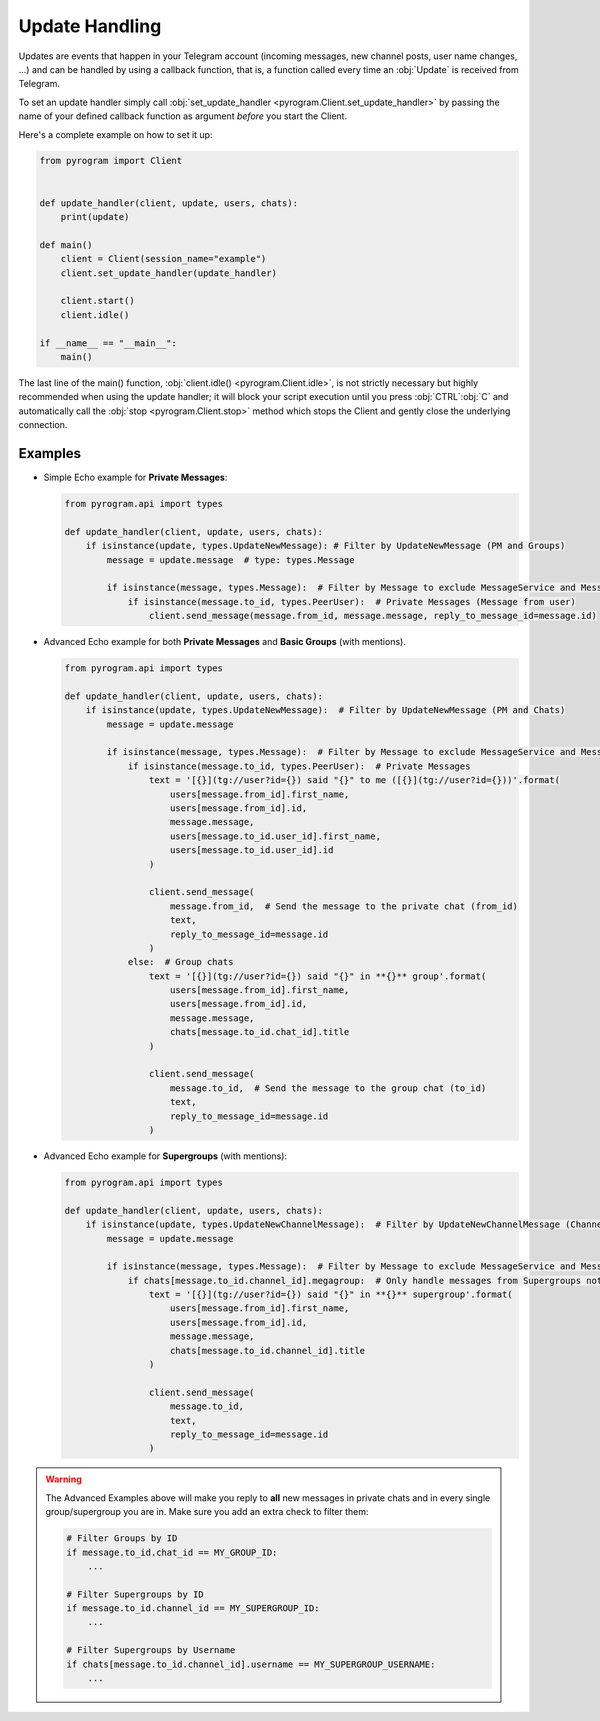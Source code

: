 Update Handling
===============

Updates are events that happen in your Telegram account (incoming messages, new channel posts, user name changes, ...)
and can be handled by using a callback function, that is, a function called every time an :obj:`Update` is received from
Telegram.

To set an update handler simply call :obj:`set_update_handler <pyrogram.Client.set_update_handler>`
by passing the name of your defined callback function as argument *before* you start the Client.

Here's a complete example on how to set it up:

.. code-block:: python

    from pyrogram import Client


    def update_handler(client, update, users, chats):
        print(update)

    def main()
        client = Client(session_name="example")
        client.set_update_handler(update_handler)

        client.start()
        client.idle()

    if __name__ == "__main__":
        main()

The last line of the main() function, :obj:`client.idle() <pyrogram.Client.idle>`, is not strictly necessary but highly
recommended when using the update handler; it will block your script execution until you press :obj:`CTRL`:obj:`C` and
automatically call the :obj:`stop <pyrogram.Client.stop>` method which stops the Client and gently close the underlying
connection.

Examples
--------

-   Simple Echo example for **Private Messages**:

    .. code-block:: python

        from pyrogram.api import types

        def update_handler(client, update, users, chats):
            if isinstance(update, types.UpdateNewMessage): # Filter by UpdateNewMessage (PM and Groups)
                message = update.message  # type: types.Message

                if isinstance(message, types.Message):  # Filter by Message to exclude MessageService and MessageEmpty
                    if isinstance(message.to_id, types.PeerUser):  # Private Messages (Message from user)
                        client.send_message(message.from_id, message.message, reply_to_message_id=message.id)



-   Advanced Echo example for both **Private Messages** and **Basic Groups** (with mentions).

    .. code-block:: python

        from pyrogram.api import types

        def update_handler(client, update, users, chats):
            if isinstance(update, types.UpdateNewMessage):  # Filter by UpdateNewMessage (PM and Chats)
                message = update.message

                if isinstance(message, types.Message):  # Filter by Message to exclude MessageService and MessageEmpty
                    if isinstance(message.to_id, types.PeerUser):  # Private Messages
                        text = '[{}](tg://user?id={}) said "{}" to me ([{}](tg://user?id={}))'.format(
                            users[message.from_id].first_name,
                            users[message.from_id].id,
                            message.message,
                            users[message.to_id.user_id].first_name,
                            users[message.to_id.user_id].id
                        )

                        client.send_message(
                            message.from_id,  # Send the message to the private chat (from_id)
                            text,
                            reply_to_message_id=message.id
                        )
                    else:  # Group chats
                        text = '[{}](tg://user?id={}) said "{}" in **{}** group'.format(
                            users[message.from_id].first_name,
                            users[message.from_id].id,
                            message.message,
                            chats[message.to_id.chat_id].title
                        )

                        client.send_message(
                            message.to_id,  # Send the message to the group chat (to_id)
                            text,
                            reply_to_message_id=message.id
                        )

-   Advanced Echo example for **Supergroups** (with mentions):

    .. code-block:: python

        from pyrogram.api import types

        def update_handler(client, update, users, chats):
            if isinstance(update, types.UpdateNewChannelMessage):  # Filter by UpdateNewChannelMessage (Channels/Supergroups)
                message = update.message

                if isinstance(message, types.Message):  # Filter by Message to exclude MessageService and MessageEmpty
                    if chats[message.to_id.channel_id].megagroup:  # Only handle messages from Supergroups not Channels
                        text = '[{}](tg://user?id={}) said "{}" in **{}** supergroup'.format(
                            users[message.from_id].first_name,
                            users[message.from_id].id,
                            message.message,
                            chats[message.to_id.channel_id].title
                        )

                        client.send_message(
                            message.to_id,
                            text,
                            reply_to_message_id=message.id
                        )

.. warning::
    The Advanced Examples above will make you reply to **all** new messages in private chats and in every single
    group/supergroup you are in. Make sure you add an extra check to filter them:

    .. code-block:: python

        # Filter Groups by ID
        if message.to_id.chat_id == MY_GROUP_ID:
            ...

        # Filter Supergroups by ID
        if message.to_id.channel_id == MY_SUPERGROUP_ID:
            ...

        # Filter Supergroups by Username
        if chats[message.to_id.channel_id].username == MY_SUPERGROUP_USERNAME:
            ...